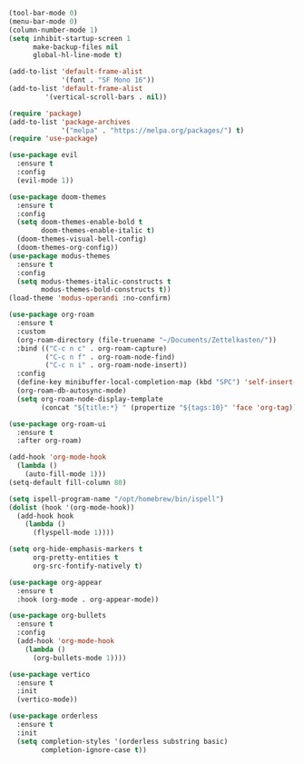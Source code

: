 #+BEGIN_SRC emacs-lisp
(tool-bar-mode 0)
(menu-bar-mode 0)
(column-number-mode 1)
(setq inhibit-startup-screen 1
      make-backup-files nil
      global-hl-line-mode t)

(add-to-list 'default-frame-alist
             '(font . "SF Mono 16"))
(add-to-list 'default-frame-alist
	     '(vertical-scroll-bars . nil))

(require 'package)
(add-to-list 'package-archives
             '("melpa" . "https://melpa.org/packages/") t)
(require 'use-package)

(use-package evil
  :ensure t
  :config
  (evil-mode 1))

(use-package doom-themes
  :ensure t
  :config
  (setq doom-themes-enable-bold t
        doom-themes-enable-italic t)
  (doom-themes-visual-bell-config)
  (doom-themes-org-config))
(use-package modus-themes
  :ensure t
  :config
  (setq modus-themes-italic-constructs t
        modus-themes-bold-constructs t))
(load-theme 'modus-operandi :no-confirm)

(use-package org-roam
  :ensure t
  :custom
  (org-roam-directory (file-truename "~/Documents/Zettelkasten/"))
  :bind (("C-c n c" . org-roam-capture)
         ("C-c n f" . org-roam-node-find)
         ("C-c n i" . org-roam-node-insert))
  :config
  (define-key minibuffer-local-completion-map (kbd "SPC") 'self-insert-command)
  (org-roam-db-autosync-mode)
  (setq org-roam-node-display-template
        (concat "${title:*} " (propertize "${tags:10}" 'face 'org-tag))))

(use-package org-roam-ui
  :ensure t
  :after org-roam)

(add-hook 'org-mode-hook
  (lambda ()
    (auto-fill-mode 1)))
(setq-default fill-column 80)

(setq ispell-program-name "/opt/homebrew/bin/ispell")
(dolist (hook '(org-mode-hook))
  (add-hook hook
    (lambda ()
      (flyspell-mode 1))))

(setq org-hide-emphasis-markers t
      org-pretty-entities t
      org-src-fontify-natively t)

(use-package org-appear
  :ensure t
  :hook (org-mode . org-appear-mode))

(use-package org-bullets
  :ensure t
  :config
  (add-hook 'org-mode-hook
    (lambda ()
      (org-bullets-mode 1))))

(use-package vertico
  :ensure t
  :init
  (vertico-mode))

(use-package orderless
  :ensure t
  :init
  (setq completion-styles '(orderless substring basic)
        completion-ignore-case t))
#+END_SRC
